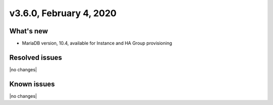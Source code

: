 .. version-3.6.0-release-notes:

v3.6.0, February 4, 2020
------------------------

What's new
~~~~~~~~~~

- MariaDB version, 10.4, available for Instance and HA Group provisioning

Resolved issues
~~~~~~~~~~~~~~~

|no changes|

Known issues
~~~~~~~~~~~~

|no changes|
